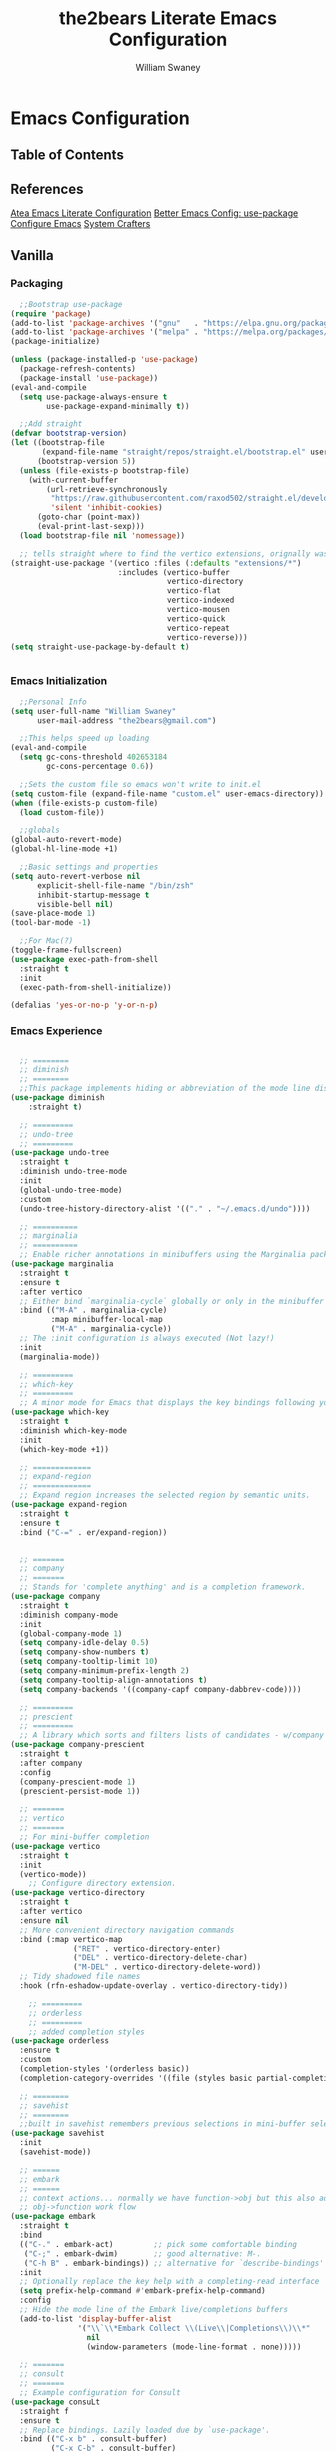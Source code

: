 #+TITLE: the2bears Literate Emacs Configuration
#+AUTHOR: William Swaney
#+PROPERTY: header-args :tangle yes
#+auto_tangle: t

* Emacs Configuration

** Table of Contents

** References
[[https://github.com/frap/emacs-literate][Atea Emacs Literate Configuration]]
[[https://menno.io/posts/use-package/][Better Emacs Config: use-package]]
[[https://lucidmanager.org/productivity/configure-emacs/][Configure Emacs]]
[[https://www.youtube.com/c/SystemCrafters][System Crafters]]

** Vanilla    
*** Packaging
#+begin_src emacs-lisp
  ;;Bootstrap use-package
(require 'package)
(add-to-list 'package-archives '("gnu"   . "https://elpa.gnu.org/packages/"))
(add-to-list 'package-archives '("melpa" . "https://melpa.org/packages/"))
(package-initialize)

(unless (package-installed-p 'use-package)
  (package-refresh-contents)
  (package-install 'use-package))
(eval-and-compile
  (setq use-package-always-ensure t
        use-package-expand-minimally t))

  ;;Add straight 
(defvar bootstrap-version)
(let ((bootstrap-file
       (expand-file-name "straight/repos/straight.el/bootstrap.el" user-emacs-directory))
      (bootstrap-version 5))
  (unless (file-exists-p bootstrap-file)
    (with-current-buffer
        (url-retrieve-synchronously
         "https://raw.githubusercontent.com/raxod502/straight.el/develop/install.el"
         'silent 'inhibit-cookies)
      (goto-char (point-max))
      (eval-print-last-sexp)))
  (load bootstrap-file nil 'nomessage))

  ;; tells straight where to find the vertico extensions, orignally was (straight-use-package 'use-package)
(straight-use-package '(vertico :files (:defaults "extensions/*")
                        :includes (vertico-buffer
                                   vertico-directory
                                   vertico-flat
                                   vertico-indexed
                                   vertico-mousen
                                   vertico-quick
                                   vertico-repeat
                                   vertico-reverse)))
(setq straight-use-package-by-default t)


#+end_src
*** Emacs Initialization
#+begin_src emacs-lisp
  ;;Personal Info
(setq user-full-name "William Swaney"
      user-mail-address "the2bears@gmail.com")

  ;;This helps speed up loading
(eval-and-compile
  (setq gc-cons-threshold 402653184
        gc-cons-percentage 0.6))

  ;;Sets the custom file so emacs won't write to init.el
(setq custom-file (expand-file-name "custom.el" user-emacs-directory))
(when (file-exists-p custom-file)
  (load custom-file))

  ;;globals
(global-auto-revert-mode)
(global-hl-line-mode +1)
  
  ;;Basic settings and properties
(setq auto-revert-verbose nil
      explicit-shell-file-name "/bin/zsh"
      inhibit-startup-message t
      visible-bell nil)
(save-place-mode 1)
(tool-bar-mode -1) 

  ;;For Mac(?)
(toggle-frame-fullscreen)
(use-package exec-path-from-shell
  :straight t
  :init
  (exec-path-from-shell-initialize))

(defalias 'yes-or-no-p 'y-or-n-p)
#+end_src
*** Emacs Experience
#+begin_src emacs-lisp

    ;; ========
    ;; diminish
    ;; ========
    ;;This package implements hiding or abbreviation of the mode line displays (lighters) of minor-modes.
  (use-package diminish
      :straight t)

    ;; =========
    ;; undo-tree
    ;; =========
  (use-package undo-tree
    :straight t
    :diminish undo-tree-mode
    :init
    (global-undo-tree-mode)
    :custom
    (undo-tree-history-directory-alist '(("." . "~/.emacs.d/undo"))))

    ;; ==========
    ;; marginalia
    ;; ==========
    ;; Enable richer annotations in minibuffers using the Marginalia package
  (use-package marginalia
    :straight t
    :ensure t
    :after vertico
    ;; Either bind `marginalia-cycle` globally or only in the minibuffer
    :bind (("M-A" . marginalia-cycle)
           :map minibuffer-local-map
           ("M-A" . marginalia-cycle))
    ;; The :init configuration is always executed (Not lazy!)
    :init
    (marginalia-mode))

    ;; =========
    ;; which-key
    ;; =========
    ;; A minor mode for Emacs that displays the key bindings following your currently entered incomplete command
  (use-package which-key
    :straight t
    :diminish which-key-mode
    :init
    (which-key-mode +1))

    ;; =============
    ;; expand-region
    ;; =============
    ;; Expand region increases the selected region by semantic units. 
  (use-package expand-region
    :straight t
    :ensure t
    :bind ("C-=" . er/expand-region))


    ;; =======
    ;; company
    ;; =======
    ;; Stands for 'complete anything' and is a completion framework.
  (use-package company
    :straight t
    :diminish company-mode
    :init
    (global-company-mode 1)
    (setq company-idle-delay 0.5)
    (setq company-show-numbers t)
    (setq company-tooltip-limit 10)
    (setq company-minimum-prefix-length 2)
    (setq company-tooltip-align-annotations t)
    (setq company-backends '((company-capf company-dabbrev-code))))

    ;; =========
    ;; prescient  
    ;; =========
    ;; A library which sorts and filters lists of candidates - w/company
  (use-package company-prescient
    :straight t
    :after company
    :config
    (company-prescient-mode 1)
    (prescient-persist-mode 1))

    ;; =======
    ;; vertico
    ;; =======
    ;; For mini-buffer completion
  (use-package vertico
    :straight t
    :init
    (vertico-mode))
      ;; Configure directory extension.
  (use-package vertico-directory
    :straight t
    :after vertico
    :ensure nil
    ;; More convenient directory navigation commands
    :bind (:map vertico-map
                ("RET" . vertico-directory-enter)
                ("DEL" . vertico-directory-delete-char)
                ("M-DEL" . vertico-directory-delete-word))
    ;; Tidy shadowed file names
    :hook (rfn-eshadow-update-overlay . vertico-directory-tidy))

      ;; =========
      ;; orderless
      ;; =========
      ;; added completion styles
  (use-package orderless
    :ensure t
    :custom
    (completion-styles '(orderless basic))
    (completion-category-overrides '((file (styles basic partial-completion)))))

    ;; ========
    ;; savehist
    ;; ========
    ;;built in savehist remembers previous selections in mini-buffer selections
  (use-package savehist
    :init
    (savehist-mode))

    ;; ======
    ;; embark
    ;; ======
    ;; context actions... normally we have function->obj but this also adds
    ;; obj->function work flow
  (use-package embark
    :straight t
    :bind
    (("C-." . embark-act)         ;; pick some comfortable binding
     ("C-;" . embark-dwim)        ;; good alternative: M-.
     ("C-h B" . embark-bindings)) ;; alternative for `describe-bindings'
    :init
    ;; Optionally replace the key help with a completing-read interface
    (setq prefix-help-command #'embark-prefix-help-command)
    :config
    ;; Hide the mode line of the Embark live/completions buffers
    (add-to-list 'display-buffer-alist
                 '("\\`\\*Embark Collect \\(Live\\|Completions\\)\\*"
                   nil
                   (window-parameters (mode-line-format . none)))))

    ;; =======
    ;; consult
    ;; =======
    ;; Example configuration for Consult
  (use-package consuLt
    :straight f
    :ensure t
    ;; Replace bindings. Lazily loaded due by `use-package'.
    :bind (("C-x b" . consult-buffer)
           ("C-x C-b" . consult-buffer)
           ("M-y" . consult-yank-pop)                ;; orig. yank-pop
           ("M-s g" . consult-grep)))

    ;; ==========
    ;; super-save
    ;; ==========
    ;; saves buffers when they lose focus
  (use-package super-save
    :straight t
    :diminish super-save-mode
    :config
    (super-save-mode +1))

    ;; ====
    ;; helm
    ;; ====
    ;; framework for incremental completions and narrowing selections.
  ;; (use-package helm
  ;;   :straight t)

    ;; ================
    ;; multiple-cursors
    ;; ================
    ;; Multiple cursors for Emacs
  (use-package multiple-cursors
    :straight t)

    ;; ======
    ;; swiper
    ;; ======
    ;; for searching - TODO add swiper-helm?
  (use-package swiper
    :straight t
    :config (global-set-key (kbd "C-s") 'swiper))

#+end_src
** Look and Feel
*** Themes
#+begin_src emacs-lisp
  ;;Load the theme
  (load-theme 'modus-vivendi t)
  (setq modus-themes-org-blocks 'gray-background)

  ;;Default is Mocha
  (use-package catppuccin-theme
    :straight t
    :ensure t)
  ;;(straight-use-package 'catppuccin-theme)
  ;;(load-theme 'catppuccin :no-confirm)
  ;;(setq catppuccin-flavor 'macchiato) ;; or 'latte, 'macchiato, or 'mocha
  ;;(catppuccin-reload)
#+end_src
*** Rainbow Delimiters
#+begin_src emacs-lisp
(use-package rainbow-delimiters
  :straight t
  :ensure t
  :config
  (add-hook 'prog-mode-hook 'rainbow-delimiters-mode))
#+end_src
** Org-mode
*** Org-mode settings
#+begin_src emacs-lisp

  (defun t2b/org-mode-setup ()
    (org-indent-mode)
    (variable-pitch-mode 1)
    (auto-fill-mode 0)
    (visual-line-mode 1))

  (use-package org
    :hook (org-mode . t2b/org-mode-setup)
    :ensure t
    :defer t
    :config
    (setq org-ellipsis " ▾"
          org-hide-emphasis-markers t
          org-src-fontify-natively t
          org-fontify-quote-and-verse-blocks t
          org-src-tab-acts-natively t
          org-edit-src-content-indentation 2
          org-hide-block-startup t
          org-src-preserve-indentation nil
          org-startup-folded 'content
          org-cycle-separator-lines 2))

  (use-package org-bullets
    :straight t
    :ensure t
    :config
    (add-hook 'org-mode-hook (lambda () (org-bullets-mode 1))))

  ;;https://emacs.stackexchange.com/questions/71714/how-do-i-define-default-language-for-org-mode-source-code-blocks
  (require 'org-tempo)

  (set-face-attribute 'org-document-title nil :font "Iosevka Aile" :weight 'bold :height 1.3)
  (dolist (face '((org-level-1 . 1.6)
                  (org-level-2 . 1.4)
                  (org-level-3 . 1.2)
                  (org-level-4 . 1.1)
                  (org-level-5 . 1.1)
                  (org-level-6 . 1.1)
                  (org-level-7 . 1.1)
                  (org-level-8 . 1.1)
                  (org-link . 1.1)                  
                  (org-block-begin-line . 1.1)))
    (set-face-attribute (car face) nil :font "Iosevka Aile" :weight 'medium :height (cdr face)))

        ;; Make sure org-indent face is available
  (require 'org-indent)

  ;; Ensure that anything that should be fixed-pitch in Org files appears that way
  (set-face-attribute 'org-block nil :height 1.2 :foreground nil :inherit 'fixed-pitch)
  (set-face-attribute 'org-table nil  :inherit 'fixed-pitch)
  (set-face-attribute 'org-formula nil  :inherit 'fixed-pitch)
  (set-face-attribute 'org-code nil :inherit '(shadow fixed-pitch))
  (set-face-attribute 'org-indent nil :inherit '(org-hide fixed-pitch))
  (set-face-attribute 'org-verbatim nil :inherit '(shadow fixed-pitch))
  (set-face-attribute 'org-special-keyword nil :inherit '(font-lock-comment-face fixed-pitch))
  (set-face-attribute 'org-meta-line nil :inherit '(font-lock-comment-face fixed-pitch))
  (set-face-attribute 'org-checkbox nil :inherit 'fixed-pitch)

        ;; Get rid of the background on column views
  (set-face-attribute 'org-column nil :background nil)
  (set-face-attribute 'org-column-title nil :background nil)


  (when (not (file-exists-p "~/.org"))
    (make-directory "~/.org" t))

  (setq org-agenda-files (append (directory-files-recursively "~/org-mode_workspace/" "\\.org$")
                                 (directory-files-recursively "~/.org/" "\\.org$")))

  (global-set-key (kbd "C-c c") 'org-capture)

  (setq org-capture-templates '(("t" "Todo [inbox]" entry
                                 (file+headline "~/.org/inbox.org" "Tasks")
                                 "* TODO %i%?")
                                ("T" "Tickler" entry
                                 (file+headline "~/.org/tickler.org" "Tickler")
                                 "* %i%? \n %U")))

#+end_src

*** Org-babel
#+begin_src emacs-lisp

  ;;Auto-tangle
  (use-package org-auto-tangle
    :straight t
    :defer t
    :hook (org-mode . org-auto-tangle-mode)
    :config
    (setq org-auto-tangle-default t))
  
#+end_src

*** Org-roam
#+begin_src emacs-lisp
  (use-package org-roam
    :straight t
    :ensure t
    :init (setq org-roam-v2-ack t)
    :custom
      (org-roam-directory "~/org-mode_workspace/org-roam")
      (org-roam-completion-everywhere t)
    :bind
      (("C-c r l" . org-roam-buffer-toggle)
       ("C-c r f" . org-roam-node-find)
       ("C-c r i" . org-roam-node-insert)
       ("C-c r c" . org-roam-capture)
     ;;Dailies
       ("C-c r j" . org-roam-dailies-capture-today)
       :map org-mode-map ("C-M-i" . completion-at-point))
    :config
      (org-roam-db-autosync-mode)
      (org-roam-setup))
  #+end_src
** Development
*** General
#+begin_src  emacs-lisp

    ;; =====
    ;; magit
    ;; =====
    ;; best. git. client. ever.
  (use-package magit
    :straight t
    :ensure t
    :bind (("C-x gg" . magit-status)))

    ;; ===========
    ;; magit-delta
    ;; ===========
    ;; using 'delta' for git diffs
  (use-package magit-delta
    :straight t
    :ensure t
    :after magit
    :hook (magit-mode . magit-delta-mode))

    ;; ===============
    ;; git-timemachine
    ;; ===============
    ;; move back and forth between revisions of a git controlled file
  (use-package git-timemachine
    :straight t
    :ensure t
    :bind (("C-x gt" . git-timemachine)))

    ;; ========
    ;; parinfer
    ;; =======
    ;; parentheses management
  (use-package parinfer-rust-mode
    :straight t
    :hook emacs-lisp-mode clojure-mode
    :ensure t
    :init
    (setq parinfer-rust-auto-download t))

    ;; Enable nice rendering of diagnostics like compile errors.
  (use-package flycheck
    :straight t
    :diminish flycheck-mode
    :init (global-flycheck-mode))
  (use-package projectile
    :straight t
    :diminish projectile-mode
    :init (projectile-mode +1)
    :config
    (define-key
      projectile-mode-map
      (kbd "C-c p")
      'projectile-command-map))
  (use-package yasnippet
    :straight t
    :diminish yas-minor-mode
    :config (yas-global-mode))
  (use-package hydra
    :straight t)
#+end_src
*** LSP and DAP
#+begin_src emacs-lisp 
  (use-package lsp-mode
    :ensure t
    ;; Optional - enable lsp-mode automatically in scala files
    :hook ;;(scala-mode . lsp-deferred)
          (lsp-mode . lsp-lens-mode)
          (lsp-mode . lsp-enable-which-key-integration)
    :config
    ;; Uncomment following section if you would like to tune lsp-mode performance according to
    ;; https://emacs-lsp.github.io/lsp-mode/page/performance/
    ;;       (setq gc-cons-threshold 100000000) ;; 100mb
    ;;       (setq read-process-output-max (* 1024 1024)) ;; 1mb
    ;;       (setq lsp-idle-delay 0.500)
    ;;       (setq lsp-log-io nil)
    (setq lsp-prefer-flymake nil
          lsp-client-packages '(lsp-clients lsp-metals)))

    ;;(use-package company-lsp
    ;;  :ensure t)

    ;; Enable nice rendering of documentation on hover
    ;;   Warning: on some systems this package can reduce your emacs responsiveness significally.
    ;;   (See: https://emacs-lsp.github.io/lsp-mode/page/performance/)
    ;;   In that case you have to not only disable this but also remove from the packages since
    ;;   lsp-mode can activate it automatically.
  (use-package lsp-ui
    :straight t
    :ensure t)
  (use-package dap-mode
    :after lsp-mode
    :config (dap-auto-configure-mode))
  (use-package dap-java
    :straight f
    :ensure nil)

  ;; for Prolog
  (lsp-register-client
   ;;(message "t2b/prolog-lsp-fn()")
    (make-lsp-client
     :new-connection
     (lsp-stdio-connection (list "swipl"
                              "-g" "use_module(library(lsp_server))."
                              "-g" "lsp_server:main"
                              "-t" "halt"
                              "--" "stdio")) 
     :major-modes '(prolog-mode)
     :priority 1
     :multi-root t
     :server-id 'prolog-ls))


  (use-package prolog
    :ensure t
    :config (add-hook 'prolog-mode-hook 'lsp))
  (setq auto-mode-alist (append '(("\\.pl$" . prolog-mode))
                               auto-mode-alist))


#+end_src
*** Clojure
#+begin_src emacs-lisp
  ;;clojure-mode
(use-package clojure-mode
  :straight t)
  ;;cider
(use-package cider
  :straight t)
  ;;:init
  ;;(add-hook 'cider-repl-mode-hook #'company-mode)
  ;;(add-hook 'cider-mode-hook #'company-mode)
  ;;(add-hook 'clojure-mode-hook #'company-mode))
#+end_src
*** Scala
#+begin_src emacs-lisp
  ;; Enable scala-mode for highlighting, indentation and motion commands
(use-package scala-mode
  :straight t
  :ensure t
  :interpreter
  ("scala" . scala-mode))

  ;; Enable sbt mode for executing sbt commands
(use-package sbt-mode
  :straight t
  :ensure t
  :commands sbt-start sbt-command
  :config
  ;; WORKAROUND: https://github.com/ensime/emacs-sbt-mode/issues/31
  ;; allows using SPACE when in the minibuffer
  (substitute-key-definition
   'minibuffer-complete-word
   'self-insert-command
   minibuffer-local-completion-map)
  ;; sbt-supershell kills sbt-mode:  https://github.com/hvesalai/emacs-sbt-mode/issues/152
  (setq sbt:program-options '("-Dsbt.supershell=false")))

  ;; Add metals backend for lsp-mode
(use-package lsp-metals
  :straight t
  :ensure t
  :config
  (add-hook 'scala-mode-hook 'lsp))
#+end_src
*** Java
#+begin_src  emacs-lisp
  (use-package lsp-java
    :ensure t
    :init
    (setq lsp-completion-provider :capf)
    (setq lsp-java-imports-gradle-wrapper-checksums [(
                                                      :sha256 "c8f4be323109753b6b2de24a5ca9c5ed711270071ac14d0718229cbc77236f48"
                                                      :allowed t)])
    :config
    (add-hook 'java-mode-hook 'lsp))
  ;;Revert back so no long GC pauses during runtime
(setq gc-cons-threshold 16777216
      gc-cons-percentage 0.1)
#+end_src
*** Rust
#+begin_src emacs-lisp
  (use-package rustic
    :straight t
    :ensure t
    :bind (:map rustic-mode-map
                ("M-j" . lsp-ui-imenu)
                ("M-?" . lsp-find-references)
                ("C-c C-c l" . flycheck-list-errors)
                ("C-c C-c a" . lsp-execute-code-action)
                ("C-c C-c r" . lsp-rename)
                ("C-c C-c q" . lsp-workspace-restart)
                ("C-c C-c Q" . lsp-workspace-shutdown)
                ("C-c C-c s" . lsp-rust-analyzer-status))
    :config
    (setq rustic-format-on-save t))
#+end_src
*** AL
#+begin_src emacs-lisp
  (use-package dyalog-mode
    :straight t
    :ensure t
    :init
    ;;(autoload 'dyalog-mode "/path/to/dyalog-mode.el" "Edit Dyalog APL" t)
    ;;(autoload 'dyalog-editor-connect "/path/to/dyalog-mode.el" "Connect Emacs to Dyalog" t)
    (add-to-list 'auto-mode-alist '("\\.apl\\'" . dyalog-mode))
    (add-to-list 'auto-mode-alist '("\\.dyalog$" . dyalog-mode))
  )
#+end_src



